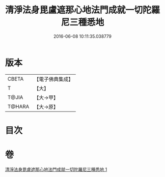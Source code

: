 #+TITLE: 清淨法身毘盧遮那心地法門成就一切陀羅尼三種悉地 
#+DATE: 2016-06-08 10:11:35.038779

* 版本
 |     CBETA|【電子佛典集成】|
 |         T|【大】     |
 |     T@JIA|【大→甲】   |
 |    T@HARA|【大→原】   |

* 目次

* 卷
[[file:KR6j0070_001.txt][清淨法身毘盧遮那心地法門成就一切陀羅尼三種悉地 1]]

